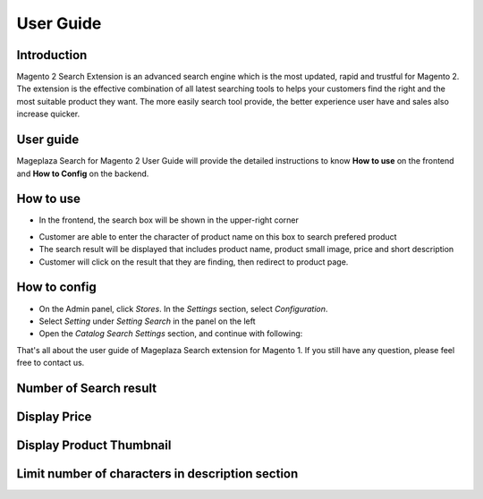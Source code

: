 User Guide
===========

Introduction
------------------------

Magento 2 Search Extension is an advanced search engine which is the most updated, rapid and trustful for Magento 2. The extension is the effective combination of all latest searching tools to helps your customers find the right and the most suitable product they want. The more easily search tool provide, the better experience user have and sales also increase quicker.

User guide
------------------------

Mageplaza Search for Magento 2 User Guide will provide the detailed instructions to know **How to use** on the frontend and  **How to Config** on the backend.

How to use
------------------------

* In the frontend, the search box will be shown in the upper-right corner 

.. image:: http://i.imgur.com/IEj3pHE.png

* Customer are able to enter the character of product name on this box to search prefered product
* The search result will be displayed that includes product name, product small image, price and short description
* Customer will click on the result that they are finding, then redirect to product page.

How to config
------------------------

* On the Admin panel, click `Stores`. In the `Settings` section, select `Configuration`.
* Select `Setting` under `Setting Search` in the panel on the left
* Open the `Catalog Search Settings` section, and continue with following:

.. image:: http://i.imgur.com/mAmxekm.png

  * In the `Max Letter Number` field, enter the maximum number of character in short description of product that displayed in the search result
  * In the `Visible Image` field, select "Yes" to allow display product image in search result
  * In the `Visible Price` field, select "Yes" to allow display product price in search result
  * In the `Maximum Query Result` field, enter the maximum number of search result that you want to show in the search result grid


That's all about the user guide of Mageplaza Search extension for Magento 1. If you still have any question, please feel free to contact us. 



Number of Search result
------------------------

.. image:: http://i.imgur.com/OS71LUm.png


Display Price
------------------------

.. image:: http://i.imgur.com/AX8hPIU.png




Display Product Thumbnail
------------------------

.. image:: http://i.imgur.com/8bkBpQJ.png






Limit number of characters in description section
------------------------

.. image:: http://i.imgur.com/Ik2YTpS.png




